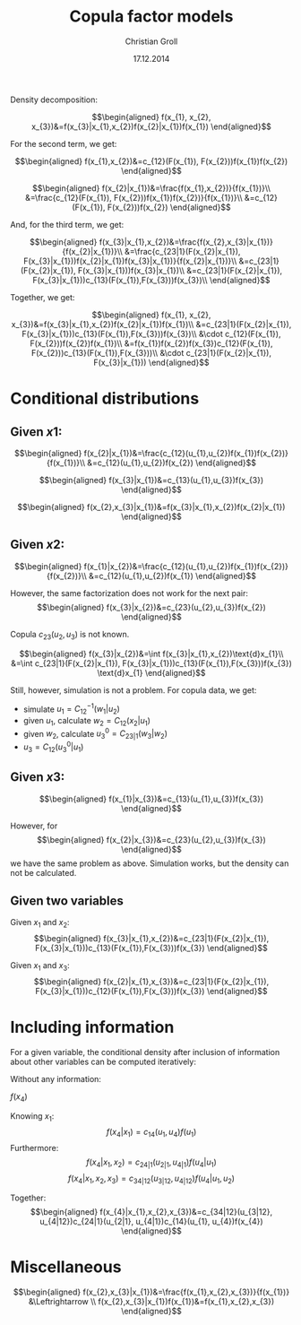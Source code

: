 #+TITLE: Copula factor models
#+AUTHOR: Christian Groll
#+DATE: 17.12.2014

#+LATEX_HEADER: \usepackage{amsmath}
#+LATEX_HEADER: \usepackage{natbib}
#+LaTeX_CLASS_OPTIONS: [integrals, nointegrals]
#+LaTeX_HEADER: \usepackage{geometry}
#+LaTeX_HEADER: \geometry{a4paper,left=20mm,right=20mm, top=1cm, bottom=2cm} 

#+LaTeX_HEADER: \newtheorem{theorem}{Theorem}[section]
#+LaTeX_HEADER: \newtheorem{lemma}[theorem]{Lemma}
#+LaTeX_HEADER: \newtheorem{proposition}[theorem]{Proposition}
#+LaTeX_HEADER: \newtheorem{corollary}[theorem]{Corollary}

#+LaTeX_HEADER: \newenvironment{proof}[1][Proof]{\begin{trivlist}
#+LaTeX_HEADER: \item[\hskip \labelsep {\bfseries #1}]}{\end{trivlist}}
#+LaTeX_HEADER: \newenvironment{definition}[1][Definition]{\begin{trivlist}
#+LaTeX_HEADER: \item[\hskip \labelsep {\bfseries #1}]}{\end{trivlist}}
#+LaTeX_HEADER: \newenvironment{example}[1][Example]{\begin{trivlist}
#+LaTeX_HEADER: \item[\hskip \labelsep {\bfseries #1}]}{\end{trivlist}}
#+LaTeX_HEADER: \newenvironment{remark}[1][Remark]{\begin{trivlist}
#+LaTeX_HEADER: \item[\hskip \labelsep {\bfseries #1}]}{\end{trivlist}}

#+LaTeX_HEADER: \newcommand{\qed}{\nobreak \ifvmode \relax \else
#+LaTeX_HEADER:       \ifdim\lastskip<1.5em \hskip-\lastskip
#+LaTeX_HEADER:       \hskip1.5em plus0em minus0.5em \fi \nobreak
#+LaTeX_HEADER:       \vrule height0.75em width0.5em depth0.25em\fi}



#+STARTUP: showall

#+OPTIONS: toc:nil
#+OPTIONS: todo:nil
#+OPTIONS: tags:nil
#+OPTIONS: H:5
#+OPTIONS: skip:on
#+OPTIONS: ^:nil

#+PROPERTY: exports results
#+PROPERTY: tangle yes
#+EXPORT_SELECT_TAGS: exp_section

#+PROPERTY: session session_cfm_local

#+OPTIONS: LaTeX:dvipng     # Force using dvipng images



Density decomposition:

$$\begin{aligned}
f(x_{1}, x_{2}, x_{3})&=f(x_{3}|x_{1},x_{2})f(x_{2}|x_{1})f(x_{1})
\end{aligned}$$

For the second term, we get:

$$\begin{aligned}
f(x_{1},x_{2})&=c_{12}(F(x_{1}), F(x_{2}))f(x_{1})f(x_{2})
\end{aligned}$$

$$\begin{aligned}
f(x_{2}|x_{1})&=\frac{f(x_{1},x_{2})}{f(x_{1})}\\
&=\frac{c_{12}(F(x_{1}), F(x_{2}))f(x_{1})f(x_{2})}{f(x_{1})}\\
&=c_{12}(F(x_{1}), F(x_{2}))f(x_{2})
\end{aligned}$$

And, for the third term, we get:

$$\begin{aligned}
f(x_{3}|x_{1},x_{2})&=\frac{f(x_{2},x_{3}|x_{1})}{f(x_{2}|x_{1})}\\
&=\frac{c_{23|1}(F(x_{2}|x_{1}), F(x_{3}|x_{1}))f(x_{2}|x_{1})f(x_{3}|x_{1})}{f(x_{2}|x_{1})}\\
&=c_{23|1}(F(x_{2}|x_{1}), F(x_{3}|x_{1}))f(x_{3}|x_{1})\\
&=c_{23|1}(F(x_{2}|x_{1}), F(x_{3}|x_{1}))c_{13}(F(x_{1}),F(x_{3}))f(x_{3})\\
\end{aligned}$$

Together, we get:

$$\begin{aligned}
f(x_{1}, x_{2}, x_{3})&=f(x_{3}|x_{1},x_{2})f(x_{2}|x_{1})f(x_{1})\\
&=c_{23|1}(F(x_{2}|x_{1}), F(x_{3}|x_{1}))c_{13}(F(x_{1}),F(x_{3}))f(x_{3})\\
&\cdot c_{12}(F(x_{1}), F(x_{2}))f(x_{2})f(x_{1})\\
&=f(x_{1})f(x_{2})f(x_{3})c_{12}(F(x_{1}), F(x_{2}))c_{13}(F(x_{1}),F(x_{3}))\\
&\cdot c_{23|1}(F(x_{2}|x_{1}), F(x_{3}|x_{1}))
\end{aligned}$$


* Conditional distributions

** Given $x1$:
$$\begin{aligned}
f(x_{2}|x_{1})&=\frac{c_{12}(u_{1},u_{2})f(x_{1})f(x_{2})}{f(x_{1})}\\
&=c_{12}(u_{1},u_{2})f(x_{2})
\end{aligned}$$

$$\begin{aligned}
f(x_{3}|x_{1})&=c_{13}(u_{1},u_{3})f(x_{3})
\end{aligned}$$

$$\begin{aligned}
f(x_{2},x_{3}|x_{1})&=f(x_{3}|x_{1},x_{2})f(x_{2}|x_{1})
\end{aligned}$$


** Given $x2$:
$$\begin{aligned}
f(x_{1}|x_{2})&=\frac{c_{12}(u_{1},u_{2})f(x_{1})f(x_{2})}{f(x_{2})}\\
&=c_{12}(u_{1},u_{2})f(x_{1})
\end{aligned}$$

However, the same factorization does not work for the next pair:
$$\begin{aligned}
f(x_{3}|x_{2})&=c_{23}(u_{2},u_{3})f(x_{2})
\end{aligned}$$

Copula $c_{23}(u_{2},u_{3})$ is not known.

$$\begin{aligned}
f(x_{3}|x_{2})&=\int f(x_{3}|x_{1},x_{2})\text{d}x_{1}\\
&=\int c_{23|1}(F(x_{2}|x_{1}),
F(x_{3}|x_{1}))c_{13}(F(x_{1}),F(x_{3}))f(x_{3}) \text{d}x_{1}
\end{aligned}$$

Still, however, simulation is not a problem. For copula data, we get:
- simulate $u_{1}=C_{12}^{-1}(w_{1}|u_{2})$
- given $u_{1}$, calculate $w_{2}=C_{12}(x_{2}|u_{1})$
- given $w_{2}$, calculate $u^{0}_{3}=C_{23|1}(w_{3}|w_{2})$
- $u_{3}=C_{12}(u^{0}_{3}|u_{1})$


** Given $x3$:

$$\begin{aligned}
f(x_{1}|x_{3})&=c_{13}(u_{1},u_{3})f(x_{3})
\end{aligned}$$

However, for
$$\begin{aligned}
f(x_{2}|x_{3})&=c_{23}(u_{2},u_{3})f(x_{3})
\end{aligned}$$
we have the same problem as above. Simulation works, but the density
can not be calculated.

** Given two variables

Given $x_{1}$ and $x_{2}$:
$$\begin{aligned}
f(x_{3}|x_{1},x_{2})&=c_{23|1}(F(x_{2}|x_{1}), F(x_{3}|x_{1}))c_{13}(F(x_{1}),F(x_{3}))f(x_{3})
\end{aligned}$$

Given $x_{1}$ and $x_{3}$:
$$\begin{aligned}
f(x_{2}|x_{1},x_{3})&=c_{23|1}(F(x_{2}|x_{1}), F(x_{3}|x_{1}))c_{12}(F(x_{1}),F(x_{3}))f(x_{3})
\end{aligned}$$


* Including information

For a given variable, the conditional density after inclusion of
information about other variables can be computed iteratively:

Without any information:

$f(x_{4})$

Knowing $x_{1}$:
$$f(x_{4}|x_{1})=c_{14}(u_{1}, u_{4})f(u_{1}) $$
Furthermore:
$$f(x_{4}|x_{1},x_{2})=c_{24|1}(u_{2|1}, u_{4|1})f(u_{4}|u_{1})$$
$$f(x_{4}|x_{1},x_{2},x_{3})=c_{34|12}(u_{3|12}, u_{4|12})f(u_{4}|u_{1},u_{2})$$

Together:
$$\begin{aligned}
f(x_{4}|x_{1},x_{2},x_{3})&=c_{34|12}(u_{3|12},
u_{4|12})c_{24|1}(u_{2|1}, u_{4|1})c_{14}(u_{1}, u_{4})f(x_{4})
\end{aligned}$$



* Miscellaneous



$$\begin{aligned}
f(x_{2},x_{3}|x_{1})&=\frac{f(x_{1},x_{2},x_{3})}{f(x_{1})}
&\Leftrightarrow \\
f(x_{2},x_{3}|x_{1})f(x_{1})&=f(x_{1},x_{2},x_{3})
\end{aligned}$$

